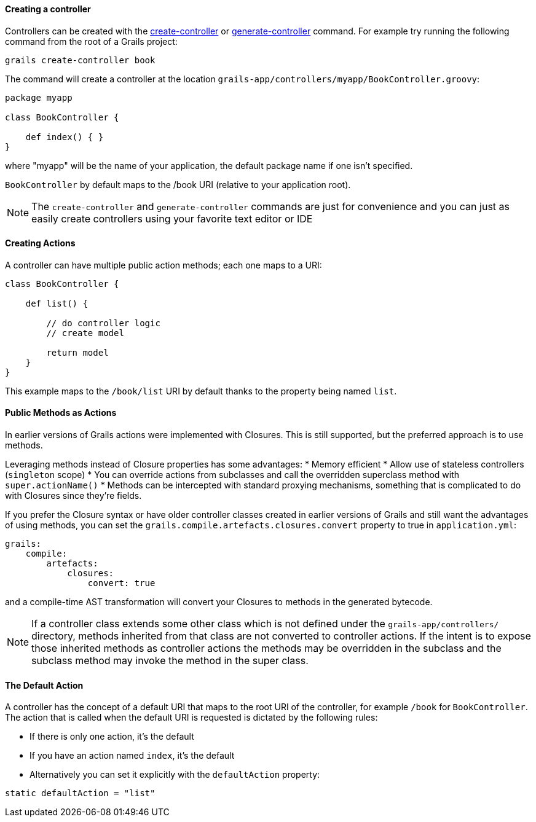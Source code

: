 
==== Creating a controller


Controllers can be created with the <<ref-command-line-create-controller,create-controller>> or <<ref-command-line-generate-controller,generate-controller>> command. For example try running the following command from the root of a Grails project:

[source,java]
----
grails create-controller book
----

The command will create a controller at the location `grails-app/controllers/myapp/BookController.groovy`:

[source,java]
----
package myapp

class BookController {

    def index() { }
}
----

where "myapp" will be the name of your application, the default package name if one isn't specified.

`BookController` by default maps to the /book URI (relative to your application root).

NOTE: The `create-controller` and `generate-controller` commands are just for convenience and you can just as easily create controllers using your favorite text editor or IDE


==== Creating Actions


A controller can have multiple public action methods; each one maps to a URI:

[source,java]
----
class BookController {

    def list() {

        // do controller logic
        // create model

        return model
    }
}
----

This example maps to the `/book/list` URI by default thanks to the property being named `list`.


==== Public Methods as Actions


In earlier versions of Grails actions were implemented with Closures. This is still supported, but the preferred approach is to use methods.

Leveraging methods instead of Closure properties has some advantages:
* Memory efficient
* Allow use of stateless controllers (`singleton` scope)
* You can override actions from subclasses and call the overridden superclass method with `super.actionName()`
* Methods can be intercepted with standard proxying mechanisms, something that is complicated to do with Closures since they're fields.

If you prefer the Closure syntax or have older controller classes created in earlier versions of Grails and still want the advantages of using methods, you can set the `grails.compile.artefacts.closures.convert` property to true in `application.yml`:
[source,groovy]
----
grails:
    compile:
        artefacts:
            closures:
                convert: true
----

and a compile-time AST transformation will convert your Closures to methods in the generated bytecode.

NOTE: If a controller class extends some other class which is not defined under the `grails-app/controllers/` directory, methods inherited from that class are not converted to controller actions.  If the intent is to expose those inherited methods as controller actions the methods may be overridden in the subclass and the subclass method may invoke the method in the super class.


==== The Default Action


A controller has the concept of a default URI that maps to the root URI of the controller, for example `/book` for `BookController`. The action that is called when the default URI is requested is dictated by the following rules:

* If there is only one action, it's the default
* If you have an action named `index`, it's the default
* Alternatively you can set it explicitly with the `defaultAction` property:

[source,java]
----
static defaultAction = "list"
----
